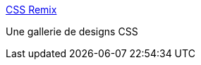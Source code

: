 :jbake-type: post
:jbake-status: published
:jbake-title: CSS Remix
:jbake-tags: css,design,exemple,gallerie,screenshot,web,webdesign,_mois_sept.,_année_2006
:jbake-date: 2006-09-04
:jbake-depth: ../
:jbake-uri: shaarli/1157393187000.adoc
:jbake-source: https://nicolas-delsaux.hd.free.fr/Shaarli?searchterm=http%3A%2F%2Fwww.cssremix.com%2F&searchtags=css+design+exemple+gallerie+screenshot+web+webdesign+_mois_sept.+_ann%C3%A9e_2006
:jbake-style: shaarli

http://www.cssremix.com/[CSS Remix]

Une gallerie de designs CSS
